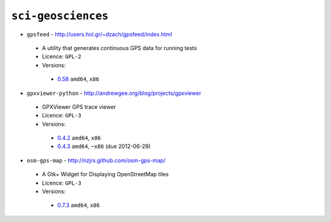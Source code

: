 ``sci-geosciences``
-------------------

* ``gpsfeed`` - http://users.hol.gr/~dzach/gpsfeed/index.html

 * A utility that generates continuous GPS data for running tests
 * Licence: ``GPL-2``
 * Versions:

  * `0.58 <https://github.com/JNRowe/jnrowe-misc/blob/master/sci-geosciences/gpsfeed/gpsfeed-0.58.ebuild>`__  ``amd64``, ``x86``

* ``gpxviewer-python`` - http://andrewgee.org/blog/projects/gpxviewer

 * GPXViewer GPS trace viewer
 * Licence: ``GPL-3``
 * Versions:

  * `0.4.2 <https://github.com/JNRowe/jnrowe-misc/blob/master/sci-geosciences/gpxviewer-python/gpxviewer-python-0.4.2.ebuild>`__  ``amd64``, ``x86``
  * `0.4.3 <https://github.com/JNRowe/jnrowe-misc/blob/master/sci-geosciences/gpxviewer-python/gpxviewer-python-0.4.3.ebuild>`__  ``amd64``, ``~x86`` (due 2012-06-29)

* ``osm-gps-map`` - http://nzjrs.github.com/osm-gps-map/

 * A Gtk+ Widget for Displaying OpenStreetMap tiles
 * Licence: ``GPL-3``
 * Versions:

  * `0.7.3 <https://github.com/JNRowe/jnrowe-misc/blob/master/sci-geosciences/osm-gps-map/osm-gps-map-0.7.3.ebuild>`__  ``amd64``, ``x86``

